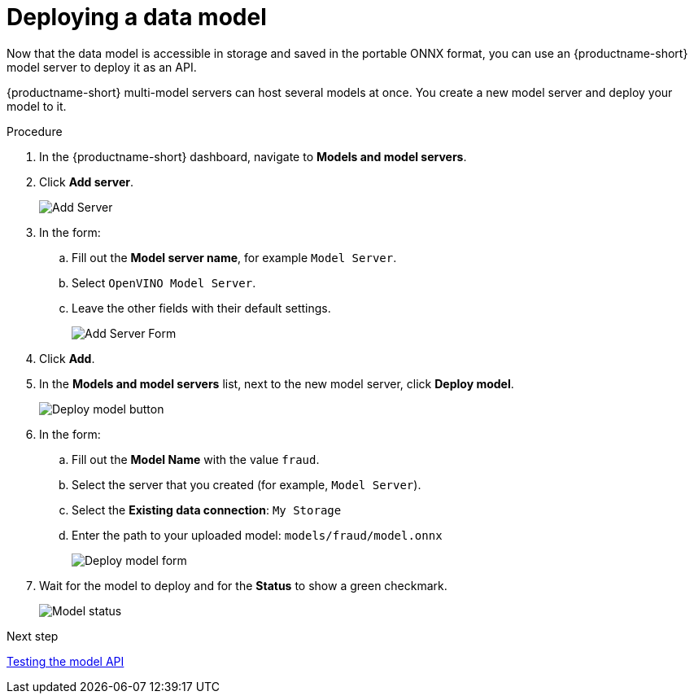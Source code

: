 [id='deploying-a-data-model_{context}']
= Deploying a data model

Now that the data model is accessible in storage and saved in the portable ONNX format, you can use an {productname-short} model server to deploy it as an API.

{productname-short} multi-model servers can host several models at once. You create a new model server and deploy your model to it.

.Procedure

. In the {productname-short} dashboard, navigate to *Models and model servers*.
. Click *Add server*.
+
image::model-serving/ds-project-model-list-add.png[Add Server]

. In the form:

.. Fill out the *Model server name*, for example `Model Server`.
.. Select `OpenVINO Model Server`.
.. Leave the other fields with their default settings.
+
image::model-serving/create-model-server-form.png[Add Server Form]

. Click *Add*.

. In the *Models and model servers* list, next to the new model server, click *Deploy model*.
+
image::model-serving/ds-project-workbench-list-deploy.png[Deploy model button]

. In the form:

.. Fill out the *Model Name* with the value `fraud`.
.. Select the server that you created (for example, `Model Server`).
.. Select the *Existing data connection*: `My Storage`
.. Enter the path to your uploaded model: `models/fraud/model.onnx`
+
image::model-serving/deploy-model-form.png[Deploy model form]

. Wait for the model to deploy and for the *Status* to show a green checkmark.
+
image::model-serving/ds-project-model-list-status.png[Model status]

.Next step

xref:testing-the-model-api.adoc[Testing the model API]
